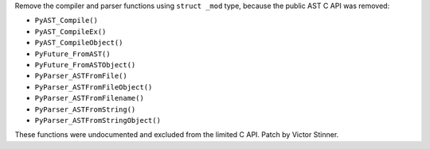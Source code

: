 Remove the compiler and parser functions using ``struct _mod`` type, because
the public AST C API was removed:

* ``PyAST_Compile()``
* ``PyAST_CompileEx()``
* ``PyAST_CompileObject()``
* ``PyFuture_FromAST()``
* ``PyFuture_FromASTObject()``
* ``PyParser_ASTFromFile()``
* ``PyParser_ASTFromFileObject()``
* ``PyParser_ASTFromFilename()``
* ``PyParser_ASTFromString()``
* ``PyParser_ASTFromStringObject()``

These functions were undocumented and excluded from the limited C API.
Patch by Victor Stinner.
